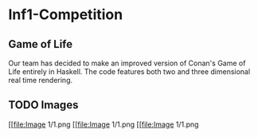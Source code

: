 * Inf1-Competition
** Game of Life
Our team has decided to make an improved version of Conan's Game of Life entirely in Haskell.
The code features both two and three dimensional real time rendering.

** TODO Images
[[file:Image 1/1.png
[[file:Image 1/1.png
[[file:Image 1/1.png

